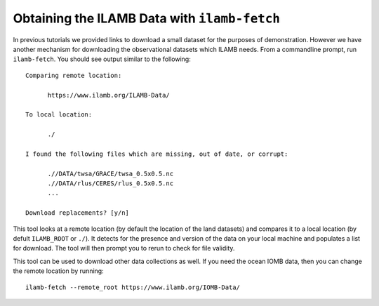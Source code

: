 Obtaining the ILAMB Data with ``ilamb-fetch``
=============================================

In previous tutorials we provided links to download a small dataset
for the purposes of demonstration. However we have another mechanism
for downloading the observational datasets which ILAMB needs. From a
commandline prompt, run ``ilamb-fetch``. You should see output similar
to the following::

  Comparing remote location:
 
  	https://www.ilamb.org/ILAMB-Data/

  To local location:

  	./

  I found the following files which are missing, out of date, or corrupt:

	.//DATA/twsa/GRACE/twsa_0.5x0.5.nc
	.//DATA/rlus/CERES/rlus_0.5x0.5.nc
	...

  Download replacements? [y/n]

This tool looks at a remote location (by default the location of the
land datasets) and compares it to a local location (by defult
``ILAMB_ROOT`` or ``./``). It detects for the presence and version of
the data on your local machine and populates a list for download. The
tool will then prompt you to rerun to check for file validity.

This tool can be used to download other data collections as well. If
you need the ocean IOMB data, then you can change the remote location
by running::

  ilamb-fetch --remote_root https://www.ilamb.org/IOMB-Data/

